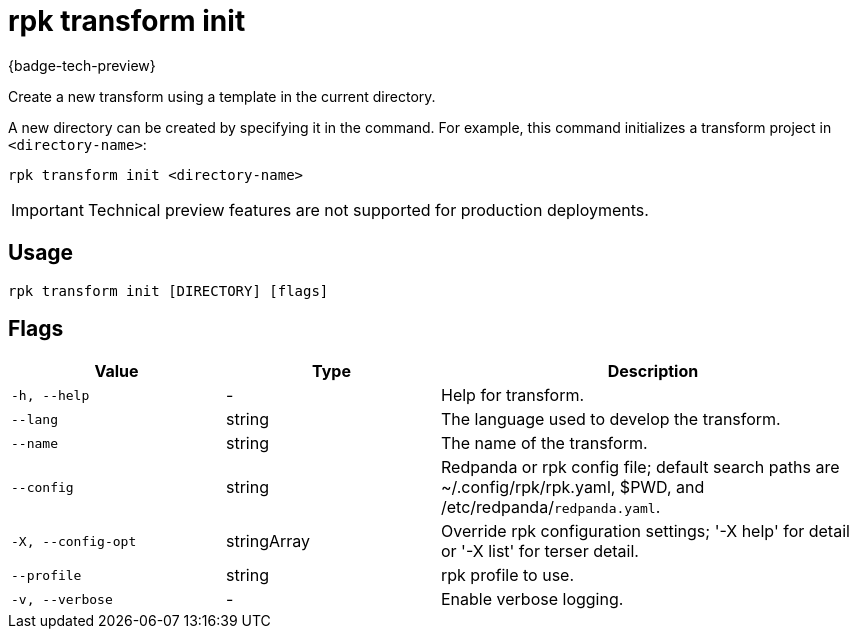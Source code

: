= rpk transform init
:description: Create a new transform using a template in the current directory.

{badge-tech-preview}

Create a new transform using a template in the current directory.

A new directory can be created by specifying it in the command. For example, this command initializes a transform project in `<directory-name>`:

```bash
rpk transform init <directory-name>
```

IMPORTANT: Technical preview features are not supported for production deployments.

== Usage

```bash
rpk transform init [DIRECTORY] [flags]
```

== Flags

[cols="1m,1a,2a"]
|===
| *Value* | *Type* | *Description*

| -h, --help
| -
| Help for transform.

| --lang
| string
| The language used to develop the transform.

| --name
| string
| The name of the transform.

| --config
| string
| Redpanda or rpk config file; default search paths are ~/.config/rpk/rpk.yaml, $PWD, and /etc/redpanda/`redpanda.yaml`.

| -X, --config-opt
| stringArray
| Override rpk configuration settings; '-X help' for detail or '-X list' for terser detail.

| --profile
| string
| rpk profile to use.

| -v, --verbose
| -
| Enable verbose logging.
|===
